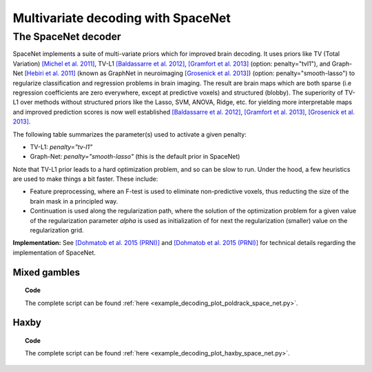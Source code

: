 .. for doctests to run, we need to define variables that are define in
   the literal includes
    >>> import numpy as np
    >>> from sklearn import datasets
    >>> iris = datasets.load_iris()
    >>> fmri_masked  = iris.data
    >>> target = iris.target
    >>> session = np.ones_like(target)
    >>> n_samples = len(target)

.. _space_net:

=====================================
Multivariate decoding with SpaceNet
=====================================

The SpaceNet decoder
--------------------
SpaceNet implements a suite of multi-variate priors which for improved
brain decoding. It uses priors like TV (Total Variation) `[Michel et
al. 2011] <https://hal.inria.fr/inria-00563468/document>`_, TV-L1
`[Baldassarre et al. 2012]
<http://www0.cs.ucl.ac.uk/staff/M.Pontil/reading/neurosparse_prni.pdf>`_,
`[Gramfort et al. 2013] <https://hal.inria.fr/hal-00839984>`_
(option: penalty="tvl1"), and Graph-Net `[Hebiri et al. 2011]
<https://hal.archives-ouvertes.fr/hal-00462882/document>`_ (known
as GraphNet in neuroimaging `[Grosenick et al. 2013]
<https://hal.inria.fr/hal-00839984>`_) (option:
penalty="smooth-lasso") to regularize classification and regression
problems in brain imaging. The result are brain maps which are both
sparse (i.e regression coefficients are zero everywhere, except at
predictive voxels) and structured (blobby). The superiority of TV-L1
over methods without structured priors like the Lasso, SVM, ANOVA,
Ridge, etc. for yielding more interpretable maps and improved
prediction scores is now well established `[Baldassarre et al. 2012]
<http://www0.cs.ucl.ac.uk/staff/M.Pontil/reading/neurosparse_prni.pdf>`_,
`[Gramfort et al. 2013] <https://hal.inria.fr/hal-00839984>`_,
`[Grosenick et al. 2013] <https://hal.inria.fr/hal-00839984>`_.


The following table summarizes the parameter(s) used to activate a
given penalty:

- TV-L1: `penalty="tv-l1"`
- Graph-Net: `penalty="smooth-lasso"` (this is the default prior in
  SpaceNet)

Note that TV-L1 prior leads to a hard optimization problem, and so can
be slow to run. Under the hood, a few heuristics are used to make
things a bit faster. These include:

- Feature preprocessing, where an F-test is used to eliminate
  non-predictive voxels, thus reducting the size of the brain mask in
  a principled way.
- Continuation is used along the regularization path, where the
  solution of the optimization problem for a given value of the
  regularization parameter `alpha` is used as initialization
  of for next the regularization (smaller) value on the regularization
  grid.

**Implementation:** See `[Dohmatob et al. 2015 (PRNI)]
<https://hal.inria.fr/hal-01147731>`_ and  `[Dohmatob
et al. 2015 (PRNI)] <https://hal.inria.fr/hal-00991743>`_ for
technical details regarding the implementation of SpaceNet.

Mixed gambles
.............

.. figure:: ../auto_examples/decoding/images/plot_poldrack_space_net_001.png
   :align: right
   :scale: 60

.. figure:: ../auto_examples/decoding/images/plot_poldrack_space_net_002.png
   :scale: 60

.. topic:: **Code**

    The complete script can be found
    :ref:`here <example_decoding_plot_poldrack_space_net.py>`.


Haxby
.....

.. figure:: ../auto_examples/decoding/images/plot_haxby_space_net_001.png
   :align: right
   :scale: 60

.. figure:: ../auto_examples/decoding/images/plot_haxby_space_net_002.png
   :scale: 60

.. topic:: **Code**

    The complete script can be found
    :ref:`here <example_decoding_plot_haxby_space_net.py>`.

..
   .. seealso::

     * The :ref:`supervised_learning` section of the nilearn documentation.

     * The `scikit-learn documentation <http://scikit-learn.org>`_
       has very detailed explanations on a large variety of estimators and
       machine learning techniques. To become better at decoding, you need
       to study it.
